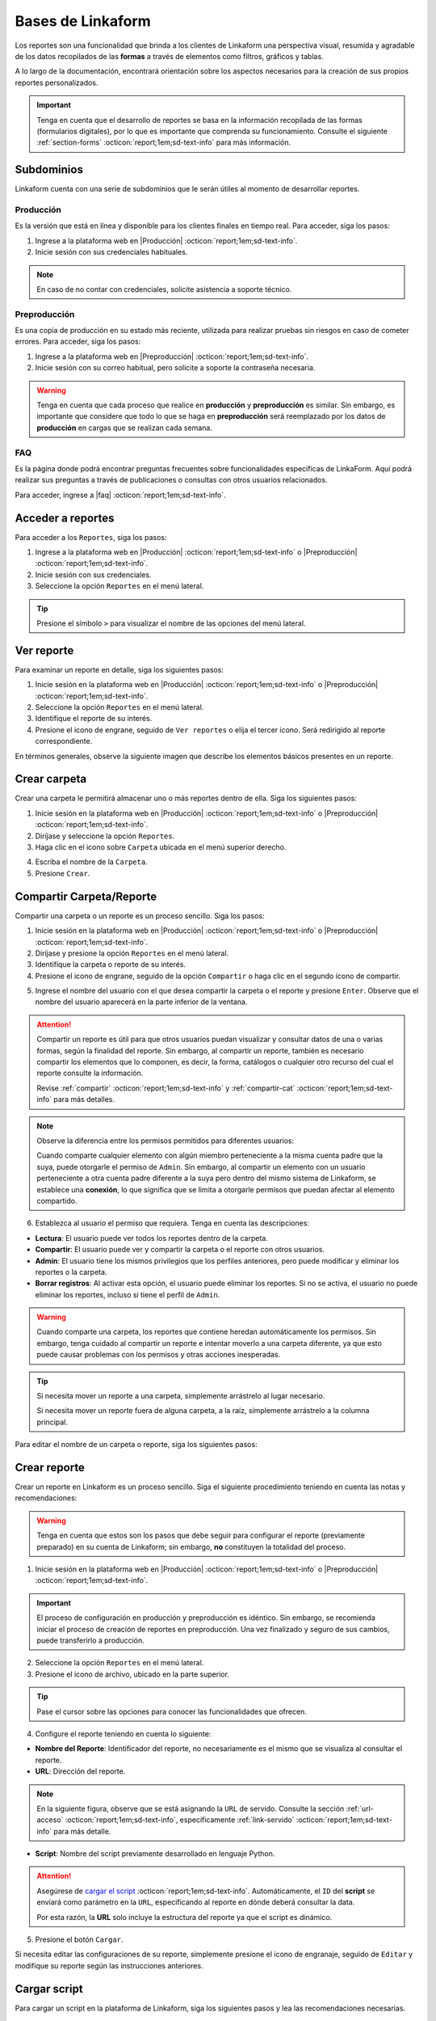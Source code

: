 .. _bases-linkaform-reportes:

==================
Bases de Linkaform
==================

Los reportes son una funcionalidad que brinda a los clientes de Linkaform una perspectiva visual, resumida y agradable de los datos recopilados de las **formas** a través de elementos como filtros, gráficos y tablas.

A lo largo de la documentación, encontrará orientación sobre los aspectos necesarios para la creación de sus propios reportes personalizados.

.. important:: Tenga en cuenta que el desarrollo de reportes se basa en la información recopilada de las formas (formularios digitales), por lo que es importante que comprenda su funcionamiento. Consulte el siguiente :ref:`section-forms` :octicon:`report;1em;sd-text-info` para más información.

Subdominios
===========

Linkaform cuenta con una serie de subdominios que le serán útiles al momento de desarrollar reportes.

Producción
----------

Es la versión que está en línea y disponible para los clientes finales en tiempo real. Para acceder, siga los pasos:

1. Ingrese a la plataforma web en |Producción| :octicon:`report;1em;sd-text-info`.
2. Inicie sesión con sus credenciales habituales.

.. note:: En caso de no contar con credenciales, solicite asistencia a soporte técnico.

Preproducción
-------------

Es una copia de producción en su estado más reciente, utilizada para realizar pruebas sin riesgos en caso de cometer errores. Para acceder, siga los pasos:

1. Ingrese a la plataforma web en |Preproducción| :octicon:`report;1em;sd-text-info`.
2. Inicie sesión con su correo habitual, pero solicite a soporte la contraseña necesaria.

.. warning:: Tenga en cuenta que cada proceso que realice en **producción** y **preproducción** es similar. Sin embargo, es importante que considere que todo lo que se haga en **preproducción** será reemplazado por los datos de **producción** en cargas que se realizan cada semana. 

FAQ
---

Es la página donde podrá encontrar preguntas frecuentes sobre funcionalidades especificas de LinkaForm. Aquí podrá realizar sus preguntas a través de publicaciones o consultas con otros usuarios relacionados. 

Para acceder, ingrese a |faq| :octicon:`report;1em;sd-text-info`.

Acceder a reportes
==================

Para acceder a los ``Reportes``, siga los pasos:

1. Ingrese a la plataforma web en |Producción| :octicon:`report;1em;sd-text-info` o |Preproducción| :octicon:`report;1em;sd-text-info`.
2. Inicie sesión con sus credenciales.
3. Seleccione la opción ``Reportes`` en el menú lateral. 

.. tip:: Presione el símbolo ``>`` para visualizar el nombre de las opciones del menú lateral.

.. image:: /imgs/Reportes/Reportes1.png

Ver reporte
===========

Para examinar un reporte en detalle, siga los siguientes pasos:

1. Inicie sesión en la plataforma web en |Producción| :octicon:`report;1em;sd-text-info` o |Preproducción| :octicon:`report;1em;sd-text-info`.
2. Seleccione la opción ``Reportes`` en el menú lateral. 
3. Identifique el reporte de su interés.
4. Presione el icono de engrane, seguido de ``Ver reportes`` o elija el tercer icono. Será redirigido al reporte correspondiente. 

.. image:: /imgs/Reportes/Reportes2.png

En términos generales, observe la siguiente imagen que describe los elementos básicos presentes en un reporte.

.. image:: /imgs/Reportes/Reportes3.png

Crear carpeta
=============

Crear una carpeta le permitirá almacenar uno o más reportes dentro de ella. Siga los siguientes pasos:

1. Inicie sesión en la plataforma web en |Producción| :octicon:`report;1em;sd-text-info` o |Preproducción| :octicon:`report;1em;sd-text-info`.
2. Diríjase y seleccione la opción ``Reportes``.
3. Haga clic en el icono sobre ``Carpeta`` ubicada en el menú superior derecho.

.. image:: /imgs/Reportes/Reportes6.png

4. Escriba el nombre de la ``Carpeta``.
5. Presione ``Crear``.

Compartir Carpeta/Reporte
=========================

Compartir una carpeta o un reporte es un proceso sencillo. Siga los pasos:    

1. Inicie sesión en la plataforma web en |Producción| :octicon:`report;1em;sd-text-info` o |Preproducción| :octicon:`report;1em;sd-text-info`.
2. Diríjase y presione la opción ``Reportes`` en el menú lateral.
3. Identifique la carpeta o reporte de su interés.
4. Presione el icono de engrane, seguido de la opción ``Compartir`` o haga clic en el segundo ícono de compartir.

.. image:: /imgs/Reportes/Reportes4.png

5. Ingrese el nombre del usuario con el que desea compartir la carpeta o el reporte y presione ``Enter``. Observe que el nombre del usuario aparecerá en la parte inferior de la ventana.

.. attention:: Compartir un reporte es útil para que otros usuarios puedan visualizar y consultar datos de una o varias formas, según la finalidad del reporte. Sin embargo, al compartir un reporte, también es necesario compartir los elementos que lo componen, es decir, la forma, catálogos o cualquier otro recurso del cual el reporte consulte la información.
    
    Revise :ref:`compartir` :octicon:`report;1em;sd-text-info` y :ref:`compartir-cat` :octicon:`report;1em;sd-text-info` para más detalles. 

.. image:: /imgs/Reportes/Reportes5.png

.. note:: Observe la diferencia entre los permisos permitidos para diferentes usuarios: 

    Cuando comparte cualquier elemento con algún miembro perteneciente a la misma cuenta padre que la suya, puede otorgarle el permiso de ``Admin``. Sin embargo, al compartir un elemento con un usuario perteneciente a otra cuenta padre diferente a la suya pero dentro del mismo sistema de Linkaform, se establece una **conexión**, lo que significa que se limita a otorgarle permisos que puedan afectar al elemento compartido.

6. Establezca al usuario el permiso que requiera. Tenga en cuenta las descripciones:

- **Lectura**: El usuario puede ver todos los reportes dentro de la carpeta. 
- **Compartir**: El usuario puede ver y compartir la carpeta o el reporte con otros usuarios. 
- **Admin**: El usuario tiene los mismos privilegios que los perfiles anteriores, pero puede modificar y eliminar los reportes o la carpeta.
- **Borrar registros**: Al activar esta opción, el usuario puede eliminar los reportes. Si no se activa, el usuario no puede eliminar los reportes, incluso si tiene el perfil de ``Admin``.

.. warning:: Cuando comparte una carpeta, los reportes que contiene heredan automáticamente los permisos. Sin embargo, tenga cuidado al compartir un reporte e intentar moverlo a una carpeta diferente, ya que esto puede causar problemas con los permisos y otras acciones inesperadas.

.. tip:: 
    
    Si necesita mover un reporte a una carpeta, simplemente arrástrelo al lugar necesario. 
    
    Si necesita mover un reporte fuera de alguna carpeta, a la raíz, simplemente arrástrelo a la columna principal.

Para editar el nombre de un carpeta o reporte, siga los siguientes pasos:

.. grid:: 2
    :gutter: 0
    :padding: 0
    :margin: 0

    .. grid-item-card:: 
        :columns: 3
        :padding: 0
        :margin: 0

        .. image:: /imgs/Reportes/Reportes9.png
            :width: 400
            :height: 200

    .. grid-item-card:: 
        :columns: 9
        :padding: 0
        :margin: 0

        1. Identifique la carpeta o reporte de su interés.
        2. Presione el icono de engrane, seguido de ``Editar``.
        3. Ingrese el nuevo nombre.
        4. Haga clic en ``Renombrar``.

.. _config-reporte:

Crear reporte
=============

Crear un reporte en Linkaform es un proceso sencillo. Siga el siguiente procedimiento teniendo en cuenta las notas y recomendaciones:

.. warning:: Tenga en cuenta que estos son los pasos que debe seguir para configurar el reporte (previamente preparado) en su cuenta de Linkaform; sin embargo, **no** constituyen la totalidad del proceso.

1. Inicie sesión en la plataforma web en |Producción| :octicon:`report;1em;sd-text-info` o |Preproducción| :octicon:`report;1em;sd-text-info`.

.. important:: El proceso de configuración en producción y preproducción es idéntico. Sin embargo, se recomienda iniciar el proceso de creación de reportes en preproducción. Una vez finalizado y seguro de sus cambios, puede transferirlo a producción.

2. Seleccione la opción ``Reportes`` en el menú lateral. 
3. Presione el icono de archivo, ubicado en la parte superior.

.. image:: /imgs/Reportes/Reportes7.png

.. tip:: Pase el cursor sobre las opciones para conocer las funcionalidades que ofrecen.

4. Configure el reporte teniendo en cuenta lo siguiente:

- **Nombre del Reporte**: Identificador del reporte, no necesariamente es el mismo que se visualiza al consultar el reporte.
- **URL**: Dirección del reporte. 

.. note:: En la siguiente figura, observe que se está asignando la ``URL`` de servido. Consulte la sección :ref:`url-acceso` :octicon:`report;1em;sd-text-info`, específicamente :ref:`link-servido` :octicon:`report;1em;sd-text-info` para más detalle.
 
- **Script**: Nombre del script previamente desarrollado en lenguaje Python. 

.. attention:: Asegúrese de `cargar el script <#cargar-script>`_ :octicon:`report;1em;sd-text-info`. Automáticamente, el ``ID`` del **script** se enviará como parámetro en la ``URL``, especificando al reporte en dónde deberá consultar la data. 
    
    Por esta razón, la **URL** solo incluye la estructura del reporte ya que el script es dinámico.

.. image:: /imgs/Reportes/Reportes8.png

5. Presione el botón ``Cargar``.

Si necesita editar las configuraciones de su reporte, simplemente presione el icono de engranaje, seguido de ``Editar`` y modifique su reporte según las instrucciones anteriores.

.. image:: /imgs/Reportes/Reportes9.png

.. _cargar-script:

Cargar script
=============

Para cargar un script en la plataforma de Linkaform, siga los siguientes pasos y lea las recomendaciones necesarias.

.. caution:: Tenga en cuenta que los siguientes pasos son necesarios para configurar el script previamente desarrollado.

    Antes de realizar esta configuración, asegúrese de haber creado el script de acuerdo a sus requerimientos. Revise la sección :ref:`crear-script` :octicon:`report;1em;sd-text-info` para más detalles.

1. Inicie sesión en la plataforma web en |Producción| :octicon:`report;1em;sd-text-info` o |Preproducción| :octicon:`report;1em;sd-text-info`.

.. important:: El proceso de configuración en producción y preproducción es idéntico. Sin embargo, se recomienda iniciar el proceso de creación de reportes en preproducción. Una vez finalizado y seguro de sus cambios, puede transferirlo a producción.

2. Seleccione ``Formas > Scripts`` en el menú lateral.
3. Seleccione el icono de documento ubicado en la parte superior derecha.

.. image:: /imgs/Reportes/Reportes31.png

Complete el formulario de acuerdo a los siguientes pasos:

1. Seleccione el archivo correspondiente al script. Automáticamente, se rellenará el nombre del script.
2. Seleccione la imagen de Docker (versión del contenedor de scripts):

- ``python3_lkf:latest`` es la imagen que actualmente se utiliza; usa la version 3 de python.
- ``python:development`` **no** se usa para scripts actuales; utiliza la version 2 de python.

.. hint:: Ingrese el número 3, automáticamente aparecerá la opción utilizada.

    .. image:: /imgs/Reportes/Reportes32.1.png

3. Seleccione los bullets que considere:

- **Activity**: Active el bullet si desea que la actividad (ejecuciones exitosas o fallas) del script le sea notificada por correo electrónico a la cuenta padre.
- **Pública**: Active el bullet si desea consultar el script a través de un ``fetch``, sino está indicando que desea consultar el script a través del ``JWT`` del usuario que hace la consulta del script. Es decir, verifica a través del ``token`` si el usuario tiene los permisos necesarios para consultar el script. 

.. image:: /imgs/Reportes/Reportes32.png

.. _visualizar-id-script:

Ver ``ID`` del script
---------------------

Hay dos maneras para consultar el id de un script.

**Log de script**

Para consultar a través del log de flujo, siga los siguientes pasos:

1. Ubíquese en la interfaz de scripts.
2. Identifique el script del cual necesita conocer el ``id``.
3. Seleccione el icono ``Ejecutar script`` para generar el log del script.

.. note:: Solo ejecute si aún no tienen ningún log.

4. Presione el icono ``Log de script``.

.. image:: /imgs/Reportes/Reportes35.png

5. Seleccione ``Log``.
6. Presione ``Ctrl + f`` para abrir el buscador de la página.
7. Escriba:

.. code-block::

    script_id.

8. Copie y pegue el ``script_id`` según lo requiera. 

.. image:: /imgs/Reportes/Reportes36.png

**Herramientas de desarrollador**

Para utilizar las herramientas de desarrollador, siga los pasos:

1. Ubíquese en la interfaz de scripts.
2. Presione ``Clic derecho > Inspeccionar`` o bien presione ``F12``.
3. Ubíquese en la pestaña ``Network``.
4. Recargue la página sin cerrar la ventana de inspección.
5. Identifique el script que necesite saber el ``id``.
6. Seleccione la opción ``Compartir``. 

.. image:: /imgs/Reportes/Reportes33.png

7. Identifique la línea ``file_shared_email/?file_shared=`` en el inspector de código.
8. Copie y pegue el ``id``.

.. image:: /imgs/Reportes/Reportes34.png

.. _log-script:

Log de script
=============

El registro de script es una funcionalidad útil que se utiliza para depurar y verificar la correcta ejecución de los scripts.

Para visualizar el log de un script, siga los siguientes pasos:

.. grid:: 2
    :gutter: 0
    :padding: 0
    :margin: 0

    .. grid-item-card:: 
        :columns: 8
        :padding: 0
        :margin: 0

        1. Inicie sesión en la plataforma web de Linkaform en |Producción| :octicon:`report;1em;sd-text-info` o en |Preproducción| :octicon:`report;1em;sd-text-info`.
        2. Seleccione ``Formas > Scripts`` en el menú lateral. Podrá observar todos los scripts cargados en la cuenta.
        3. Identifique el script de su interés.

    .. grid-item-card:: 
        :columns: 4
        :padding: 0
        :margin: 0

        .. image:: /imgs/Reportes/Reportes24.png

4. Presione el icono play para ejecutar el script.

.. image:: /imgs/Reportes/Reportes25.png

5. Presione el último icono, ``Log de Script``. Esto abrirá un modal donde encontrará el historial e información útil, como fechas de ejecución y estado del script. Preste mucha atención al estado, ya que le indicará si la ejecución del script fue exitosa o no.

.. image:: /imgs/Reportes/Reportes25.1.png

6. Presione la opción ``log`` para más detalles.

.. seealso:: Consulte la siguiente sección sobre la `interpretación del log <#interpretacion-log-script>`_ :octicon:`report;1em;sd-text-info` para más detalles.

.. image:: /imgs/Reportes/Reportes26.png

.. _interpretacion-log-script:

Interpretación log de script
----------------------------

El registro del script le proporciona información util de la ejecución del script.

Regularmente, en la interpretación del log se analizan las consultas a la base de datos (querys), errores de ejecución, peticiones y otros datos relevantes relacionados con el script.

Toda la información en el log del registro se genera gracias a la línea de código ``print(sys.argv)`` del script. Esta línea imprime una cadena de objetos JSON con los argumentos de la línea de comandos, lo cual es útil para debuggear código en Python.

La variable sys.argv es una lista que contiene los argumentos pasados al script en la línea de comandos. Al imprimir sys.argv, se puede verificar si los argumentos que esperaba están siendo pasados correctamente al script y entender la estructura y valores de esos argumentos.

Regularmente, lo que imprime ``sys.argv`` son tres argumentos, de los cuales el tercero o de la ``posición [2]`` es la más importante:

- El primer elemento es la ruta del script Python que se está ejecutando (línea 10).
- El segundo elemento representa objetos JSON, como el ``jwt`` y ``data`` (línea 12 y 14).

.. important:: El objeto ``data`` es el más importante, ya que contiene los filtros y parámetros utilizados en la ``URL`` que se utilizan para tratar la información. 

    .. code-block:: python
        :linenos:
        
        "data": {"promotor": "", "script_id": 123, "date_from": "2023-11-29", "option": 1, "date_to": "2023-12-29"},
       
    En la mayoría de scripts, los filtros más utilizados corresponden a las fechas (``date_to``, ``date_from`` o alguna otra fecha específica). Dependerán de los requerimientos del reporte.

.. code-block:: python
    :linenos:
    :emphasize-lines: 10, 12, 14

    ==== LOG FOR SCRIPT reporte_visitas.py ==== 
    Host: swarm1.lkf.cloud 
    Running on Image: linkaform/python3_lkf:latest 
    Start Date: 2023-12-29 16:04:24.796816+00:00 
    End Date: 2023-12-29 16:04:26.348783+00:00 
    =========== TRACEBACK ============= 
    =========== END ============= 

    =========== OUTPUT ============= 
    ['/srv/backend.linkaform.com/infosync-api/backend/media/uploads/public-client-11702/scripts/reporte_visitas.py', '{}', 

    '{"jwt": "Bearer zI1NiIsInR5cCI6IkpXVCJ9.eyJ1c2VybmFtZSI0X2lkIjoxMTcwMiwiaXNfbW9iaWxlIjFpbCI6InZhcmVua2FzZkBnbWFpbC5jb20ifQ.b-xZSl8i1EsoCTIf8Oi1Cj8lcg0_79URc6S94UO_pvd20NmG_Ome71vd6pAULSfjxlLjirYHRIwl1w4VzSOumTipN2wVp5JWeFKJ8-hAKCSoSW8CQi9PgSxnlT0UK-pOt6R7olvIbQVE_vWJbQqL4n8r5_FsTXW4jLiRVyQ9AIcmIL_IFfBZtRKAr5dTabTAjfq1wSJtW-3CWPdR_0IcvOlavjPNWfAdlq5R1e6_-Q6rjDyLDzUyXup5N35gHAsLgafZXqybXm_jvSoS30cDpJexnKpTmQ2BOHYd4f4oSVKpcUhC1O_yiOFQ_lSMbOGfzg2-MFW2lsbeMXEz0__IA9eg9HnpkJNDJ-QIi9lO7YbYZX5IN1cIVu41b4fABbbKlXiJ-0IcdfjsRQde_z9JNttdaaZLEp1bGdksoBy-B6y2CALHIjhjcnqOmXLFbL6OSKQGyoVB2hcg-2nA1WXx1yAwddrqix-bBmRPhL0JgVDeMBDmVTd9XRO0Af9qs-AAFJoz3RTJf2X3sZLuFZ0ASmOaVDxCJZ-G5ycLLQ-cs", 

    "data": {"promotor": "", "script_id": 123, "date_from": "2023-11-29", "option": 1, "date_to": "2023-12-29"}, "account_id": 11702, "docker_image": "linkaform/python3_lkf:latest", "name": "reporte_visitas.py"}', 'False'
    ]

Si experimenta errores durante la ejecución del script, la impresión de ``sys.argv`` puede ayudarle a identificar rápidamente si hay problemas con los argumentos (líneas 6-17).

.. code-block:: python
    :linenos:
    :emphasize-lines: 6-17

    ==== LOG FOR SCRIPT reporte_encuestas.py ==== 
    Host: swarm0.lkf.cloud 
    Start Date: 2023-09-04 17:29:43.132755+00:00 
    End Date: 2023-09-04 17:29:44.578959+00:00 
    =========== TRACEBACK ============= 
    Traceback (most recent call last):
    File "/srv/backend.linkaform.com/infosync-api/backend/media/uploads/public-client-11702/scripts/reporte_encuestas.py", line 737, in <module>
        response = get_query_visita(date_from, date_to)
    File "/srv/backend.linkaform.com/infosync-api/backend/media/uploads/public-client-11702/scripts/reporte_encuestas.py", line 604, in get_query_visita
        match_query.update(get_date_query(date_from=date_from, date_to=date_to))
    File "/srv/backend.linkaform.com/infosync-api/backend/media/uploads/public-client-11702/scripts/reporte_encuestas.py", line 27, in get_date_query
        date_to = datetime.strptime('%s 23:59:59'%(date_to), "%Y-%m-%d %H:%M:%S") - timedelta(seconds=tz_offset)
    File "/usr/local/lib/python3.7/_strptime.py", line 577, in _strptime_datetime
        tt, fraction, gmtoff_fraction = _strptime(data_string, format)
    File "/usr/local/lib/python3.7/_strptime.py", line 359, in _strptime
        (data_string, format))
    ValueError: time data ' 23:59:59' does not match format '%Y-%m-%d %H:%M:%S'
    =========== END ============= 

    =========== OUTPUT ============= 
    es un error del tipo lkf
    ['/srv/backend.linkaform.com/infosync-api/backend/media/uploads/public-client-11702/scripts/reporte_encuestas.py', '{}', 
    
    '{"jwt": "Bearer I1NiIsInR5cCI6IkpXVCJ9.eX2lkIjoxMTcwMiwicGFyjoxNjk0NDUzMzua2FzZkBnbWFpbC5jb20ifQ.Rcoxv3nR3vWJf1S_2ZVdjM12qEeVEWeLkSxVtI8ou_t6MX5F4J2Q4eX6Ot6Y64_MeZji4JILDhynUTsxYn_b5mkm3Adfgq-KVwOG5K_scDloTDsxV_UDzcxWsC7LsadaASNd4D2OyTGqUI0JM5sz3z3xQFel8gsztLE1yHHQoVgDYQ2y0lYzsZCWY0l_Oi8Pa3R9-ONCy5UtVC8V73xMKCrV4uHuUL9XhZ_8ObJdebRErlRihMvUsxI2j2ipEQgM7tRU9q3zLNAws0tTdULne7mKLbrxYqpdV_r-PBR16KEmXpkm-tdmBs0zISy8HunAaQgtuYtaWp-k5R6fiJ-is4UQ8thy67cRaBqQumlDn5inUcTMZFjfwDd1XynNZfDPFos_tdeZILJ-6o03CGpkUORxDvlVzcS9kKyw7xq7VD0T_q8A89R1FVMqpXAhV-zcq1YYd-6YPeop_urvVrRe4STP5ZhdBBn8epWrYIxgNNXQAnsXQZaWCz85kwCiV80z4B1C_VCAA2i5eKezpNsV8W4zkUEfPhGIUP90NjXC-yZKCMRZSjM", 
    
    "data": {"script_id": 123, "date_from": "2023-08-28", "option": 0, "date_to": ""}, "account_id": 11702, "name": "reporte_encuestas.py"}', 'False'
    ]

.. _generar-api-key:

Generar API key
===============

Una ``API Key`` (clave de API) es un código alfanumérico único que se utiliza para autenticar y autorizar el acceso a toda la información de la cuenta.

.. warning:: El usuario con perfil de administrador es el único que puede generar una ``API Key``.

Para generar una ``API Key``, siga las instrucciones:

1. Inicie sesión en la plataforma web de Linkaform en |Producción| :octicon:`report;1em;sd-text-info` o en |Preproducción| :octicon:`report;1em;sd-text-info`.
2. Seleccione ``Grupos > Usuarios`` ubicado en el menú lateral.
3. Identifique y seleccione su cuenta. Observe la información que le proporciona. 
4. Identifique el campo ``ApiKey``.

- Presione el icono en forma de rueda para generar una nueva key.
- Presione el icono de la papelera para eliminar la key actual.
- Presione el icono del portapapeles para copiar la key.

.. image:: /imgs/Reportes/Reportes23.png

.. warning:: En caso de que ya exista una ``API Key``, no es necesario crear una nueva, ya que probablemente esté siendo utilizada para otras operaciones. Cambiarla podría provocar acciones inesperadas.

    En el desarrollo de reportes, utilizará esta ``API Key`` en el :ref:`account-settings` :octicon:`report;1em;sd-text-info`.

.. _informacion-cuenta:

Ver información de la cuenta
============================

Para visualizar la información completa de su cuenta, siga los siguientes pasos:

1. Ingrese a la aplicación web de |Linkaform| :octicon:`report;1em;sd-text-info`.
2. Inicie sesión con sus credenciales.

.. note:: En caso de no contar con credenciales, solicite asistencia a soporte técnico.

3. Presione la burbuja ubicada en la parte superior izquierda.
4. Seleccione la opción ``Cuenta``.

.. image:: /imgs/Reportes/Reportes18.png

Observe el contenido de su cuenta; por privacidad, cierta información se oculta. Tenga en cuenta el ``ID`` de la cuenta padre.

.. image:: /imgs/Reportes/Reportes19.png

.. _ver-id-forma:

Ver ``ID`` de la forma
======================

Para poder visualizar el ``ID`` de la forma siga los pasos:

1. Ingrese a la aplicación web de |Linkaform| :octicon:`report;1em;sd-text-info`.
2. Inicie sesión con sus credenciales.

.. note:: En caso de no contar con credenciales, solicite asistencia a soporte técnico.

3. Presione ``Formas > Mis Formas`` ubicado en el menú lateral.
4. Identifique la forma y seleccione la opción ``Editar``.

.. image:: /imgs/Reportes/Reportes28.png

5. Observe el ``ID`` ubicado en la parte superior.

.. image:: /imgs/Reportes/Reportes29.png

Si desea crear su propio reporte personalizado, le sugerimos revisar las siguientes secciones de la documentación que explican cómo crear reportes. En caso contrario, le recomendamos contactar a soporte técnico para que el equipo de Linkaform pueda elaborar una propuesta a la medida.

.. LIGAS EXTERNAS

.. |Linkaform| raw:: html

   <a href="https://app.linkaform.com/" target="_blank">Linkaform</a>

.. |Producción| raw:: html

   <a href="https://app.linkaform.com/" target="_blank">producción</a>

.. |Preproducción| raw:: html

   <a href="https://preprod.linkaform.com/" target="_blank">preproducción</a>

.. |faq| raw:: html

   <a href="https://faq.linkaform.com/" target="_blank">FAQs de Linkaform</a>
   